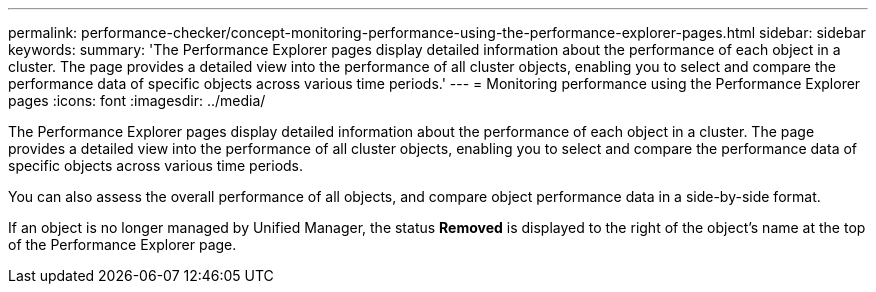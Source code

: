 ---
permalink: performance-checker/concept-monitoring-performance-using-the-performance-explorer-pages.html
sidebar: sidebar
keywords: 
summary: 'The Performance Explorer pages display detailed information about the performance of each object in a cluster. The page provides a detailed view into the performance of all cluster objects, enabling you to select and compare the performance data of specific objects across various time periods.'
---
= Monitoring performance using the Performance Explorer pages
:icons: font
:imagesdir: ../media/

[.lead]
The Performance Explorer pages display detailed information about the performance of each object in a cluster. The page provides a detailed view into the performance of all cluster objects, enabling you to select and compare the performance data of specific objects across various time periods.

You can also assess the overall performance of all objects, and compare object performance data in a side-by-side format.

If an object is no longer managed by Unified Manager, the status *Removed* is displayed to the right of the object's name at the top of the Performance Explorer page.
